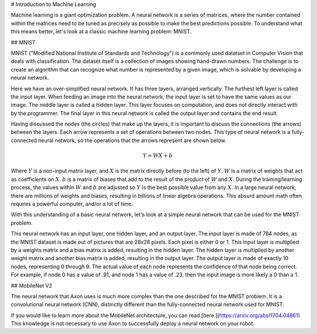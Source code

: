 # Introduction to Machine Learning

Machine learning is a giant optimization problem. A neural network is a series of matrices, where the number contained within the matrices need to be tuned as precisely as possible to make the best predictions possible. To understand what this means better, let's look at a classic machine learning problem: MNIST.

## MNIST

.. image:: images/machine-learning/mnist.png
  :alt: Example MNIST images

MNIST ("Modified National Institute of Standards and Technology") is a commonly used datatset in Computer Vision that deals with classification. The dataset itself is a collection of images showing hand-drawn numbers. The challenge is to create an algorithm that can recognize what number is represented by a given image, which is solvable by developing a neural network.

.. image:: images/machine-learning/neural.png
  :alt: A very simple neural network

Here we have an over-simplified neural network. It has three layers, arranged vertically. The furthest left layer is called the input layer. When feeding an image into the neural network, the input layer is set to have the same values as our image. The middle layer is called a hidden layer. This layer focuses on computation, and does not directly interact with by the programmer. The final layer in this neural network is called the output layer and contains the end result.

Having discussed the nodes (the circles) that make up the layers, it is important to discuss the connections (the arrows) between the layers. Each arrow represents a set of operations between two nodes. This type of neural network is a fully-connected neural network, so the operations that the arrows represent are shown below.

.. math:: Y = WX + b

Where :math:`Y` is a non-input matrix layer, and :math:`X` is the matrix directly before (to the left) of :math:`Y`. :math:`W` is a matrix of weights that act as coefficients on :math:`X`. :math:`b` is a matrix of biases that add to the result of the product of :math:`W` and :math:`X`. During the training/learning process, the values within :math:`W` and :math:`b` are adjusted so :math:`Y` is the best possible value from any :math:`X`. In a large neural network, there are millions of weights and biases, resulting in billions of linear algebra operations. This absurd amount math often requires a powerful computer, and/or a lot of time.

With this understanding of a basic neural network, let's look at a simple neural network that can be used for the MNIST problem.

.. image:: images/machine-learning/mnist-neural.png
  :alt: A simple neural network for the MNIST use-case

This neural network has an input layer, one hidden layer, and an output layer. The input layer is made of 784 nodes, as the MNIST dataset is made out of pictures that are 28x28 pixels. Each pixel is either 0 or 1. This input layer is multiplied by a weights matrix and a bias matrix is added, resulting in the hidden layer. The hidden layer is multiplied by another weight matrix and another bias matrix is added, resulting in the output layer. The output layer is made of exactly 10 nodes, representing 0 through 9. The actual value of each node represents the confidence of that node being correct. For example, if node 0 has a value of .91, and node 1 has a value of .23, then the input image is more likely a 0 than a 1.

## MobileNet V2

The neural network that Axon uses is much more complex than the one described for the MNIST problem. It is a convolutional neural network (CNN), distinctly different than the fully-connected neural network used for MNIST.

.. image:: images/machine-learning/mobilenet.png
  :alt: the mobilenet v1 architecture

If you would like to learn more about the MobileNet architecture, you can read [here.](https://arxiv.org/abs/1704.04861) This knowledge is not necessary to use Axon to successfully deploy a neural network on your robot.
